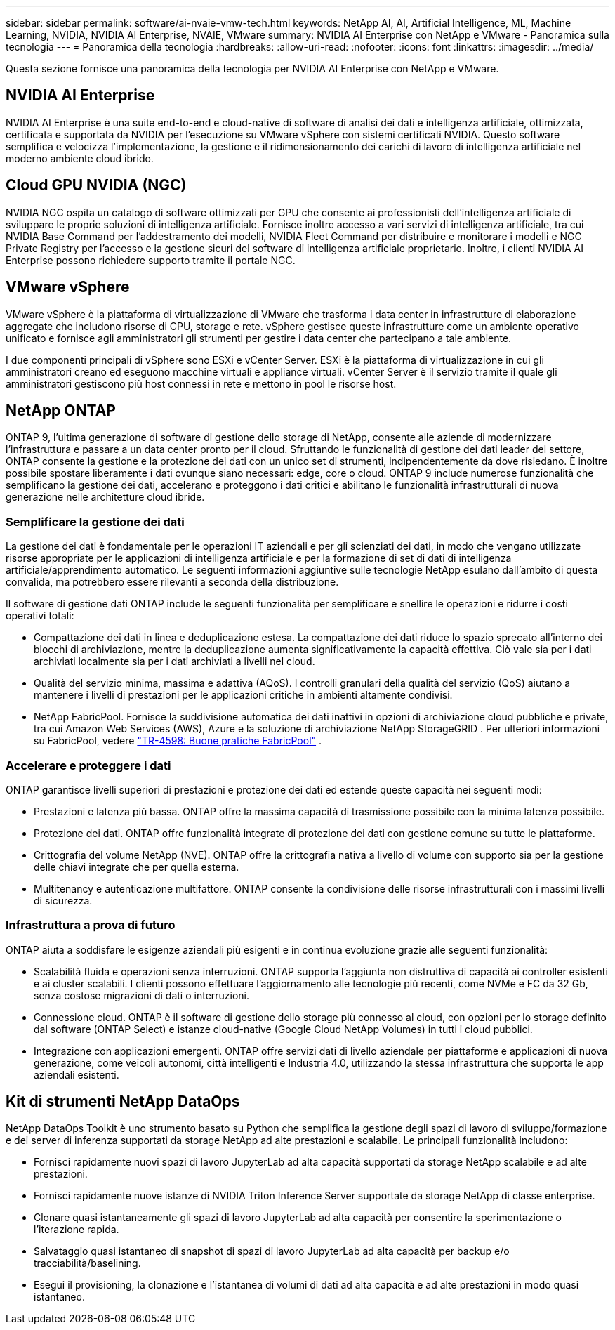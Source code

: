 ---
sidebar: sidebar 
permalink: software/ai-nvaie-vmw-tech.html 
keywords: NetApp AI, AI, Artificial Intelligence, ML, Machine Learning, NVIDIA, NVIDIA AI Enterprise, NVAIE, VMware 
summary: NVIDIA AI Enterprise con NetApp e VMware - Panoramica sulla tecnologia 
---
= Panoramica della tecnologia
:hardbreaks:
:allow-uri-read: 
:nofooter: 
:icons: font
:linkattrs: 
:imagesdir: ../media/


[role="lead"]
Questa sezione fornisce una panoramica della tecnologia per NVIDIA AI Enterprise con NetApp e VMware.



== NVIDIA AI Enterprise

NVIDIA AI Enterprise è una suite end-to-end e cloud-native di software di analisi dei dati e intelligenza artificiale, ottimizzata, certificata e supportata da NVIDIA per l'esecuzione su VMware vSphere con sistemi certificati NVIDIA.  Questo software semplifica e velocizza l'implementazione, la gestione e il ridimensionamento dei carichi di lavoro di intelligenza artificiale nel moderno ambiente cloud ibrido.



== Cloud GPU NVIDIA (NGC)

NVIDIA NGC ospita un catalogo di software ottimizzati per GPU che consente ai professionisti dell'intelligenza artificiale di sviluppare le proprie soluzioni di intelligenza artificiale.  Fornisce inoltre accesso a vari servizi di intelligenza artificiale, tra cui NVIDIA Base Command per l'addestramento dei modelli, NVIDIA Fleet Command per distribuire e monitorare i modelli e NGC Private Registry per l'accesso e la gestione sicuri del software di intelligenza artificiale proprietario.  Inoltre, i clienti NVIDIA AI Enterprise possono richiedere supporto tramite il portale NGC.



== VMware vSphere

VMware vSphere è la piattaforma di virtualizzazione di VMware che trasforma i data center in infrastrutture di elaborazione aggregate che includono risorse di CPU, storage e rete. vSphere gestisce queste infrastrutture come un ambiente operativo unificato e fornisce agli amministratori gli strumenti per gestire i data center che partecipano a tale ambiente.

I due componenti principali di vSphere sono ESXi e vCenter Server.  ESXi è la piattaforma di virtualizzazione in cui gli amministratori creano ed eseguono macchine virtuali e appliance virtuali. vCenter Server è il servizio tramite il quale gli amministratori gestiscono più host connessi in rete e mettono in pool le risorse host.



== NetApp ONTAP

ONTAP 9, l'ultima generazione di software di gestione dello storage di NetApp, consente alle aziende di modernizzare l'infrastruttura e passare a un data center pronto per il cloud.  Sfruttando le funzionalità di gestione dei dati leader del settore, ONTAP consente la gestione e la protezione dei dati con un unico set di strumenti, indipendentemente da dove risiedano.  È inoltre possibile spostare liberamente i dati ovunque siano necessari: edge, core o cloud.  ONTAP 9 include numerose funzionalità che semplificano la gestione dei dati, accelerano e proteggono i dati critici e abilitano le funzionalità infrastrutturali di nuova generazione nelle architetture cloud ibride.



=== Semplificare la gestione dei dati

La gestione dei dati è fondamentale per le operazioni IT aziendali e per gli scienziati dei dati, in modo che vengano utilizzate risorse appropriate per le applicazioni di intelligenza artificiale e per la formazione di set di dati di intelligenza artificiale/apprendimento automatico.  Le seguenti informazioni aggiuntive sulle tecnologie NetApp esulano dall'ambito di questa convalida, ma potrebbero essere rilevanti a seconda della distribuzione.

Il software di gestione dati ONTAP include le seguenti funzionalità per semplificare e snellire le operazioni e ridurre i costi operativi totali:

* Compattazione dei dati in linea e deduplicazione estesa.  La compattazione dei dati riduce lo spazio sprecato all'interno dei blocchi di archiviazione, mentre la deduplicazione aumenta significativamente la capacità effettiva.  Ciò vale sia per i dati archiviati localmente sia per i dati archiviati a livelli nel cloud.
* Qualità del servizio minima, massima e adattiva (AQoS).  I controlli granulari della qualità del servizio (QoS) aiutano a mantenere i livelli di prestazioni per le applicazioni critiche in ambienti altamente condivisi.
* NetApp FabricPool.  Fornisce la suddivisione automatica dei dati inattivi in opzioni di archiviazione cloud pubbliche e private, tra cui Amazon Web Services (AWS), Azure e la soluzione di archiviazione NetApp StorageGRID .  Per ulteriori informazioni su FabricPool, vedere https://www.netapp.com/pdf.html?item=/media/17239-tr4598pdf.pdf["TR-4598: Buone pratiche FabricPool"^] .




=== Accelerare e proteggere i dati

ONTAP garantisce livelli superiori di prestazioni e protezione dei dati ed estende queste capacità nei seguenti modi:

* Prestazioni e latenza più bassa.  ONTAP offre la massima capacità di trasmissione possibile con la minima latenza possibile.
* Protezione dei dati.  ONTAP offre funzionalità integrate di protezione dei dati con gestione comune su tutte le piattaforme.
* Crittografia del volume NetApp (NVE).  ONTAP offre la crittografia nativa a livello di volume con supporto sia per la gestione delle chiavi integrate che per quella esterna.
* Multitenancy e autenticazione multifattore.  ONTAP consente la condivisione delle risorse infrastrutturali con i massimi livelli di sicurezza.




=== Infrastruttura a prova di futuro

ONTAP aiuta a soddisfare le esigenze aziendali più esigenti e in continua evoluzione grazie alle seguenti funzionalità:

* Scalabilità fluida e operazioni senza interruzioni.  ONTAP supporta l'aggiunta non distruttiva di capacità ai controller esistenti e ai cluster scalabili.  I clienti possono effettuare l'aggiornamento alle tecnologie più recenti, come NVMe e FC da 32 Gb, senza costose migrazioni di dati o interruzioni.
* Connessione cloud.  ONTAP è il software di gestione dello storage più connesso al cloud, con opzioni per lo storage definito dal software (ONTAP Select) e istanze cloud-native (Google Cloud NetApp Volumes) in tutti i cloud pubblici.
* Integrazione con applicazioni emergenti.  ONTAP offre servizi dati di livello aziendale per piattaforme e applicazioni di nuova generazione, come veicoli autonomi, città intelligenti e Industria 4.0, utilizzando la stessa infrastruttura che supporta le app aziendali esistenti.




== Kit di strumenti NetApp DataOps

NetApp DataOps Toolkit è uno strumento basato su Python che semplifica la gestione degli spazi di lavoro di sviluppo/formazione e dei server di inferenza supportati da storage NetApp ad alte prestazioni e scalabile.  Le principali funzionalità includono:

* Fornisci rapidamente nuovi spazi di lavoro JupyterLab ad alta capacità supportati da storage NetApp scalabile e ad alte prestazioni.
* Fornisci rapidamente nuove istanze di NVIDIA Triton Inference Server supportate da storage NetApp di classe enterprise.
* Clonare quasi istantaneamente gli spazi di lavoro JupyterLab ad alta capacità per consentire la sperimentazione o l'iterazione rapida.
* Salvataggio quasi istantaneo di snapshot di spazi di lavoro JupyterLab ad alta capacità per backup e/o tracciabilità/baselining.
* Esegui il provisioning, la clonazione e l'istantanea di volumi di dati ad alta capacità e ad alte prestazioni in modo quasi istantaneo.


